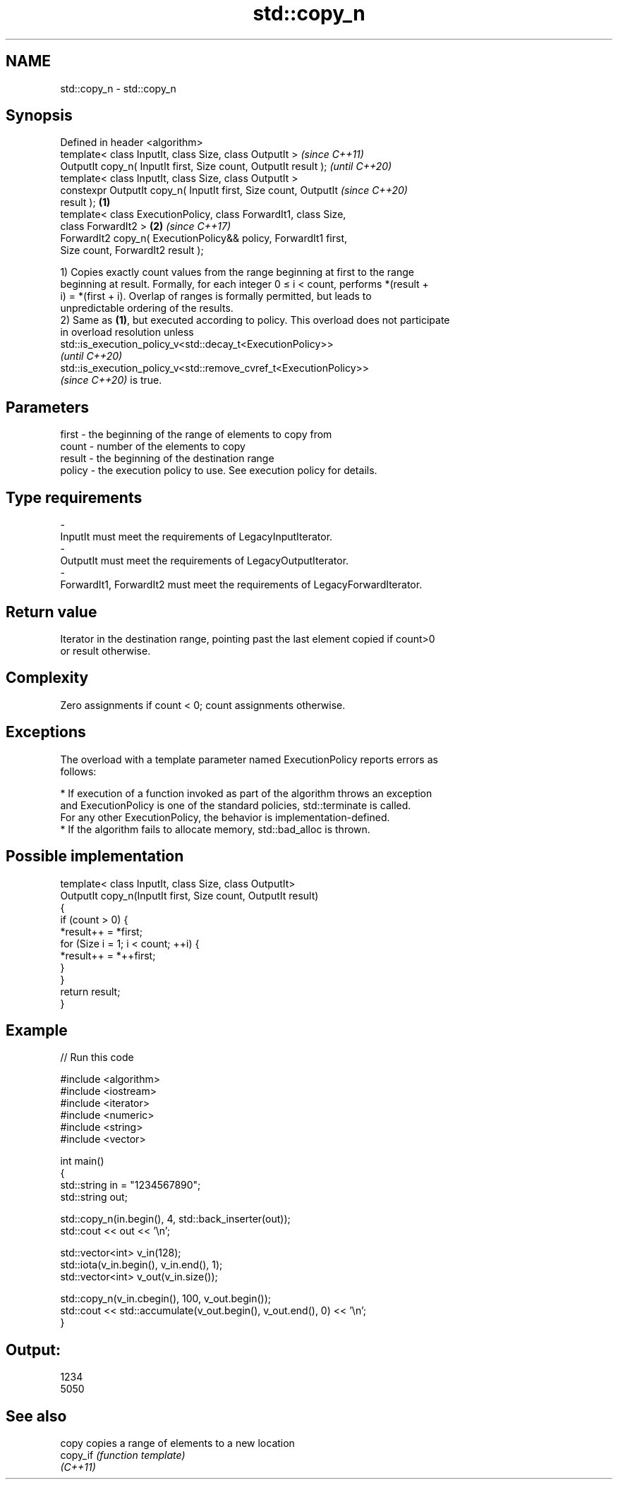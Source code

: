.TH std::copy_n 3 "2021.11.17" "http://cppreference.com" "C++ Standard Libary"
.SH NAME
std::copy_n \- std::copy_n

.SH Synopsis
   Defined in header <algorithm>
   template< class InputIt, class Size, class OutputIt >                  \fI(since C++11)\fP
   OutputIt copy_n( InputIt first, Size count, OutputIt result );         \fI(until C++20)\fP
   template< class InputIt, class Size, class OutputIt >
   constexpr OutputIt copy_n( InputIt first, Size count, OutputIt         \fI(since C++20)\fP
   result );                                                      \fB(1)\fP
   template< class ExecutionPolicy, class ForwardIt1, class Size,
   class ForwardIt2 >                                                 \fB(2)\fP \fI(since C++17)\fP
   ForwardIt2 copy_n( ExecutionPolicy&& policy, ForwardIt1 first,
   Size count, ForwardIt2 result );

   1) Copies exactly count values from the range beginning at first to the range
   beginning at result. Formally, for each integer 0 ≤ i < count, performs *(result +
   i) = *(first + i). Overlap of ranges is formally permitted, but leads to
   unpredictable ordering of the results.
   2) Same as \fB(1)\fP, but executed according to policy. This overload does not participate
   in overload resolution unless
   std::is_execution_policy_v<std::decay_t<ExecutionPolicy>>
   \fI(until C++20)\fP
   std::is_execution_policy_v<std::remove_cvref_t<ExecutionPolicy>>
   \fI(since C++20)\fP is true.

.SH Parameters

   first    -  the beginning of the range of elements to copy from
   count    -  number of the elements to copy
   result   -  the beginning of the destination range
   policy   -  the execution policy to use. See execution policy for details.
.SH Type requirements
   -
   InputIt must meet the requirements of LegacyInputIterator.
   -
   OutputIt must meet the requirements of LegacyOutputIterator.
   -
   ForwardIt1, ForwardIt2 must meet the requirements of LegacyForwardIterator.

.SH Return value

   Iterator in the destination range, pointing past the last element copied if count>0
   or result otherwise.

.SH Complexity

   Zero assignments if count < 0; count assignments otherwise.

.SH Exceptions

   The overload with a template parameter named ExecutionPolicy reports errors as
   follows:

     * If execution of a function invoked as part of the algorithm throws an exception
       and ExecutionPolicy is one of the standard policies, std::terminate is called.
       For any other ExecutionPolicy, the behavior is implementation-defined.
     * If the algorithm fails to allocate memory, std::bad_alloc is thrown.

.SH Possible implementation

   template< class InputIt, class Size, class OutputIt>
   OutputIt copy_n(InputIt first, Size count, OutputIt result)
   {
       if (count > 0) {
           *result++ = *first;
           for (Size i = 1; i < count; ++i) {
               *result++ = *++first;
           }
       }
       return result;
   }

.SH Example


// Run this code

 #include <algorithm>
 #include <iostream>
 #include <iterator>
 #include <numeric>
 #include <string>
 #include <vector>

 int main()
 {
     std::string in = "1234567890";
     std::string out;

     std::copy_n(in.begin(), 4, std::back_inserter(out));
     std::cout << out << '\\n';

     std::vector<int> v_in(128);
     std::iota(v_in.begin(), v_in.end(), 1);
     std::vector<int> v_out(v_in.size());

     std::copy_n(v_in.cbegin(), 100, v_out.begin());
     std::cout << std::accumulate(v_out.begin(), v_out.end(), 0) << '\\n';
 }

.SH Output:

 1234
 5050

.SH See also

   copy    copies a range of elements to a new location
   copy_if \fI(function template)\fP
   \fI(C++11)\fP
